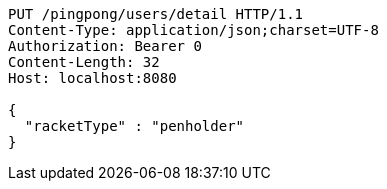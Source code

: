 [source,http,options="nowrap"]
----
PUT /pingpong/users/detail HTTP/1.1
Content-Type: application/json;charset=UTF-8
Authorization: Bearer 0
Content-Length: 32
Host: localhost:8080

{
  "racketType" : "penholder"
}
----